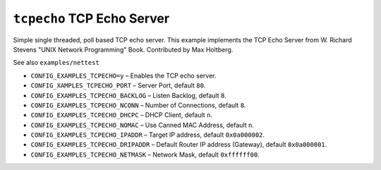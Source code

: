 ``tcpecho`` TCP Echo Server
===========================

Simple single threaded, poll based TCP echo server. This example implements the
TCP Echo Server from W. Richard Stevens "UNIX Network Programming" Book.
Contributed by Max Holtberg.

See also ``examples/nettest``

- ``CONFIG_EXAMPLES_TCPECHO=y`` – Enables the TCP echo server.
- ``CONFIG_XAMPLES_TCPECHO_PORT`` – Server Port, default ``80``.
- ``CONFIG_EXAMPLES_TCPECHO_BACKLOG`` – Listen Backlog, default ``8``.
- ``CONFIG_EXAMPLES_TCPECHO_NCONN`` – Number of Connections, default ``8``.
- ``CONFIG_EXAMPLES_TCPECHO_DHCPC`` – DHCP Client, default ``n``.
- ``CONFIG_EXAMPLES_TCPECHO_NOMAC`` – Use Canned MAC Address, default ``n``.
- ``CONFIG_EXAMPLES_TCPECHO_IPADDR`` – Target IP address, default ``0x0a000002``.
- ``CONFIG_EXAMPLES_TCPECHO_DRIPADDR`` – Default Router IP address (Gateway),
  default ``0x0a000001``.
- ``CONFIG_EXAMPLES_TCPECHO_NETMASK`` – Network Mask, default ``0xffffff00``.
